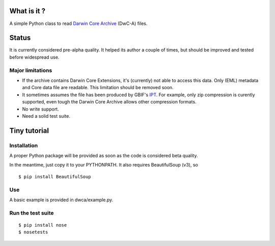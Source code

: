 What is it ?
============

A simple Python class to read `Darwin Core Archive`_ (DwC-A) files.

Status
======

It is currently considered pre-alpha quality. It helped its author a couple of times, but should be improved and tested before widespread use.

Major limitations
-----------------

- If the archive contains Darwin Core Extensions, it's (currently) not able to access this data. Only (EML) metadata and Core data file are readable. This limitation should be removed soon.
- It sometimes assumes the file has been produced by GBIF's IPT_. For example, only zip compression is curently supported, even tough the Darwin Core Archive allows other compression formats.
- No write support.
- Need a solid test suite.

Tiny tutorial
=============

Installation
------------

A proper Python package will be provided as soon as the code is considered beta quality.

In the meantime, just copy it to your PYTHONPATH. It also requires BeautifulSoup (v3), so

::
    
    $ pip install BeautifulSoup

Use
---

A basic example is provided in dwca/example.py.    

.. _Darwin Core Archive: http://en.wikipedia.org/wiki/Darwin_Core_Archive
.. _IPT: https://code.google.com/p/gbif-providertoolkit/

Run the test suite
------------------

::
    
    $ pip install nose
    $ nosetests
